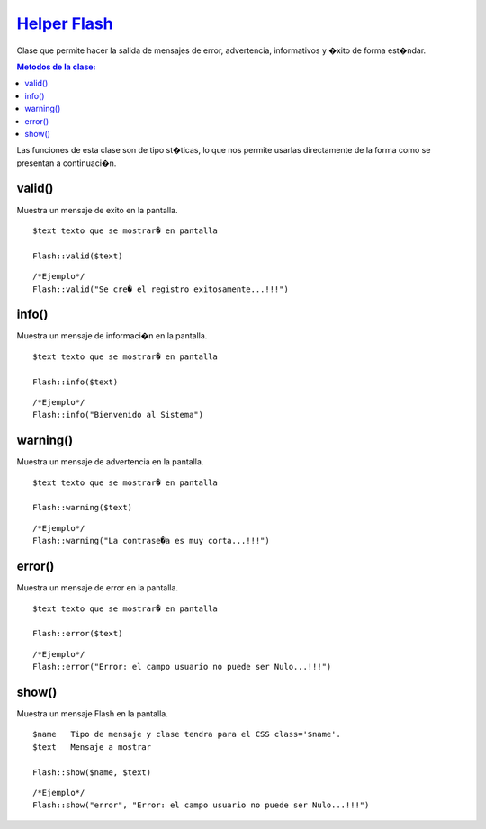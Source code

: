 ##############
`Helper Flash <https://github.com/KumbiaPHP/KumbiaPHP/blob/master/core/extensions/helpers/flash.php>`_
##############

Clase que permite hacer la salida de mensajes de error, advertencia, informativos y �xito de forma est�ndar.

.. contents:: Metodos de la clase:
  
Las funciones de esta clase son de tipo st�ticas, lo que nos permite usarlas directamente de la forma como se presentan a continuaci�n.

valid()
===========

Muestra un mensaje de exito en la pantalla.

::

	$text texto que se mostrar� en pantalla
	
	Flash::valid($text)
::

	/*Ejemplo*/ 
	Flash::valid("Se cre� el registro exitosamente...!!!")

.. php:method:: valid()

info()
===========

Muestra un mensaje de informaci�n en la pantalla.

::

	$text texto que se mostrar� en pantalla
	
	Flash::info($text)
::

	/*Ejemplo*/ 
	Flash::info("Bienvenido al Sistema")

.. php:method:: info()

warning()
================

Muestra un mensaje de advertencia en la pantalla.

::

	$text texto que se mostrar� en pantalla
	
	Flash::warning($text)
::

	/*Ejemplo*/ 
	Flash::warning("La contrase�a es muy corta...!!!")

.. php:method:: warning()

error()
================

Muestra un mensaje de error en la pantalla.

::

	$text texto que se mostrar� en pantalla
	
	Flash::error($text)
::

	/*Ejemplo*/ 
	Flash::error("Error: el campo usuario no puede ser Nulo...!!!")

.. php:method:: error()

show()
================

Muestra un mensaje Flash en la pantalla.

::

	$name	Tipo de mensaje y clase tendra para el CSS class='$name'.
	$text 	Mensaje a mostrar
	
	Flash::show($name, $text)
::

	/*Ejemplo*/ 
	Flash::show("error", "Error: el campo usuario no puede ser Nulo...!!!")

.. php:method:: show()